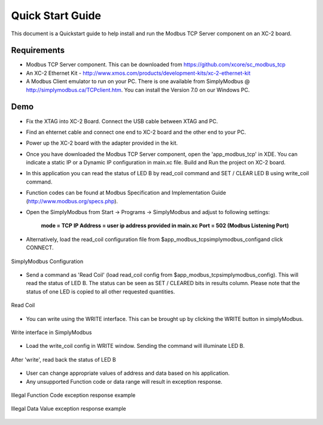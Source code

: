 Quick Start Guide
=================

This document is a Quickstart guide to help install and run the Modbus TCP Server component on an XC-2 board.

Requirements
------------

* Modbus TCP Server component. This can be downloaded from https://github.com/xcore/sc_modbus_tcp

* An XC-2 Ethernet Kit - http://www.xmos.com/products/development-kits/xc-2-ethernet-kit

* A Modbus Client emulator to run on your PC. There is one available from SimplyModbus @ http://simplymodbus.ca/TCPclient.htm. You can install the Version 7.0 on our Windows PC.

Demo
----

* Fix the XTAG into XC-2 Board. Connect the USB cable between XTAG and PC.

* Find an ehternet cable and connect one end to XC-2 board and the other end to your PC.

* Power up the XC-2 board with the adapter provided in the kit.

* Once you have downloaded the Modbus TCP Server component, open the 'app_modbus_tcp' in XDE. You can indicate a static IP or a Dynamic IP configuration in main.xc file. Build and Run the project on XC-2 board.

* In this application you can read the status of LED B by read_coil command and SET / CLEAR LED B using write_coil command.

* Function codes can be found at Modbus Specification and Implementation Guide (http://www.modbus.org/specs.php).

* Open the SimplyModbus from Start -> Programs -> SimplyModbus and adjust to following settings:

	**mode = TCP**
	**IP Address = user ip address provided in main.xc**
	**Port = 502 (Modbus Listening Port)**

* Alternatively, load the read_coil configuration file from $\app_modbus_tcp\simplymodbus_config\ and click CONNECT.

.. figure:: images/1.png
   :align: center

   SimplyModbus Configuration

* Send a command as 'Read Coil' (load read_coil config from $\app_modbus_tcp\simplymodbus_config\). This will read the status of LED B. The status can be seen as SET / CLEARED bits in results column. Please note that the status of one LED is copied to all other requested quantities.

.. figure:: images/2.png
   :align: center

   Read Coil

* You can write using the WRITE interface. This can be brought up by clicking the WRITE button in simplyModbus.

.. figure:: images/3.png
   :align: center

   Write interface in SimplyModbus

* Load the write_coil config in WRITE window. Sending the command will illuminate LED B. 

.. figure:: images/4.png
   :align: center

   After 'write', read back the status of LED B 

* User can change appropriate values of address and data based on his application. 

* Any unsupported Function code or data range will result in exception response.

.. figure:: images/7.png
   :align: center

   Illegal Function Code exception response example

.. figure:: images/8.png
   :align: center

   Illegal Data Value exception response example

